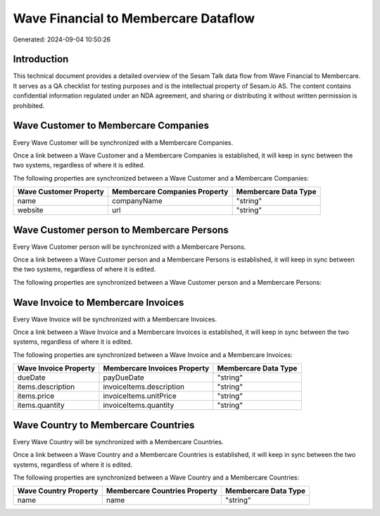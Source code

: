 =====================================
Wave Financial to Membercare Dataflow
=====================================

Generated: 2024-09-04 10:50:26

Introduction
------------

This technical document provides a detailed overview of the Sesam Talk data flow from Wave Financial to Membercare. It serves as a QA checklist for testing purposes and is the intellectual property of Sesam.io AS. The content contains confidential information regulated under an NDA agreement, and sharing or distributing it without written permission is prohibited.

Wave Customer to Membercare Companies
-------------------------------------
Every Wave Customer will be synchronized with a Membercare Companies.

Once a link between a Wave Customer and a Membercare Companies is established, it will keep in sync between the two systems, regardless of where it is edited.

The following properties are synchronized between a Wave Customer and a Membercare Companies:

.. list-table::
   :header-rows: 1

   * - Wave Customer Property
     - Membercare Companies Property
     - Membercare Data Type
   * - name
     - companyName
     - "string"
   * - website
     - url
     - "string"


Wave Customer person to Membercare Persons
------------------------------------------
Every Wave Customer person will be synchronized with a Membercare Persons.

Once a link between a Wave Customer person and a Membercare Persons is established, it will keep in sync between the two systems, regardless of where it is edited.

The following properties are synchronized between a Wave Customer person and a Membercare Persons:

.. list-table::
   :header-rows: 1

   * - Wave Customer person Property
     - Membercare Persons Property
     - Membercare Data Type


Wave Invoice to Membercare Invoices
-----------------------------------
Every Wave Invoice will be synchronized with a Membercare Invoices.

Once a link between a Wave Invoice and a Membercare Invoices is established, it will keep in sync between the two systems, regardless of where it is edited.

The following properties are synchronized between a Wave Invoice and a Membercare Invoices:

.. list-table::
   :header-rows: 1

   * - Wave Invoice Property
     - Membercare Invoices Property
     - Membercare Data Type
   * - dueDate
     - payDueDate
     - "string"
   * - items.description
     - invoiceItems.description
     - "string"
   * - items.price
     - invoiceItems.unitPrice
     - "string"
   * - items.quantity
     - invoiceItems.quantity
     - "string"


Wave Country to Membercare Countries
------------------------------------
Every Wave Country will be synchronized with a Membercare Countries.

Once a link between a Wave Country and a Membercare Countries is established, it will keep in sync between the two systems, regardless of where it is edited.

The following properties are synchronized between a Wave Country and a Membercare Countries:

.. list-table::
   :header-rows: 1

   * - Wave Country Property
     - Membercare Countries Property
     - Membercare Data Type
   * - name
     - name
     - "string"

